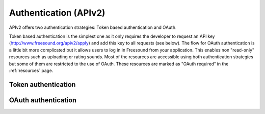 .. _authentication:

Authentication (APIv2)
<<<<<<<<<<<<<<<<<<<<<<

APIv2 offers two authentication strategies: Token based authentication and OAuth.

Token based authentication is the simplest one as it only requires the developer to request an API key
(http://www.freesound.org/apiv2/apply) and add this key to all requests (see below).
The flow for OAuth authentication is a little bit more complicated but it allows users to log in in Freesound
from your application. This enables non "read-only" resources such as uploading or rating sounds.
Most of the resources are accessible using both authentication strategies but some of them
are restricted to the use of OAuth. These resources are marked as "OAuth required" in the :ref:`resources` page.



Token authentication
=========================================================



.. _oauth-authentication:

OAuth authentication
=========================================================